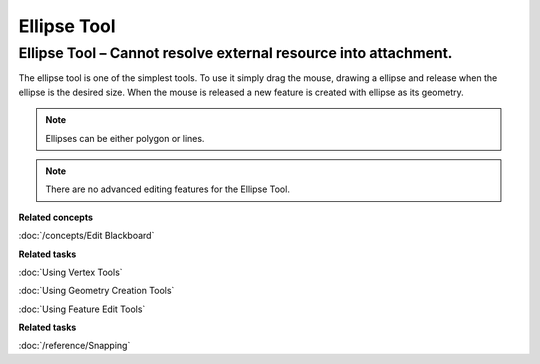 Ellipse Tool
############

Ellipse Tool – Cannot resolve external resource into attachment.
~~~~~~~~~~~~~~~~~~~~~~~~~~~~~~~~~~~~~~~~~~~~~~~~~~~~~~~~~~~~~~~~

The ellipse tool is one of the simplest tools. To use it simply drag the mouse, drawing a ellipse
and release when the ellipse is the desired size. When the mouse is released a new feature is
created with ellipse as its geometry.

.. note::
   Ellipses can be either polygon or lines.

.. note::
   There are no advanced editing features for the Ellipse Tool.


**Related concepts**

:doc:`/concepts/Edit Blackboard`

**Related tasks**

:doc:`Using Vertex Tools`

:doc:`Using Geometry Creation Tools`

:doc:`Using Feature Edit Tools`

**Related tasks**

:doc:`/reference/Snapping`

